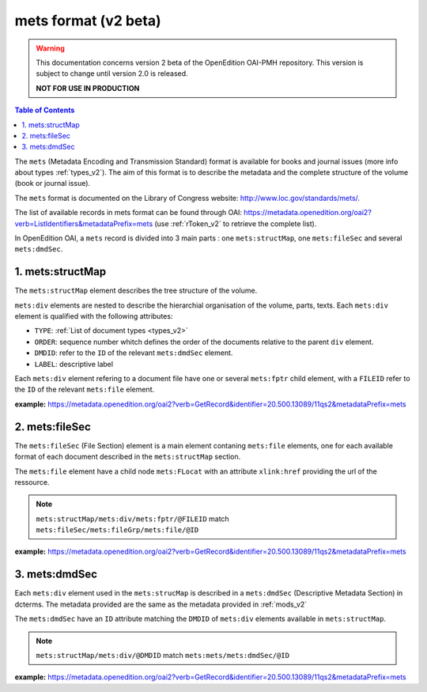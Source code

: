 mets format (v2 beta)
=============================

.. warning::

      This documentation concerns version 2 beta of the OpenEdition OAI-PMH repository. This version is subject to change until version 2.0 is released. 

      **NOT FOR USE IN PRODUCTION**

.. contents:: Table of Contents
   :depth: 2

The ``mets`` (Metadata Encoding and Transmission Standard) format is available for books and journal issues (more info about types :ref:`types_v2`). The aim of this format is to describe the metadata and the complete structure of the volume (book or journal issue). 

The ``mets`` format is documented on the Library of Congress website: http://www.loc.gov/standards/mets/.

The list of available records in mets format can be found through OAI: https://metadata.openedition.org/oai2?verb=ListIdentifiers&metadataPrefix=mets (use :ref:`rToken_v2` to retrieve the complete list).

In OpenEdition OAI, a ``mets`` record is divided into 3 main parts : one ``mets:structMap``, one ``mets:fileSec`` and several ``mets:dmdSec``.


.. _metsstructmap_v2:

1. mets:structMap
---------------------

The ``mets:structMap`` element describes the tree structure of the volume.

``mets:div`` elements are nested to describe the hierarchial organisation of the volume, parts, texts. Each ``mets:div`` element is qualified with the following attributes:

* ``TYPE``:  :ref:`List of document types <types_v2>` 
* ``ORDER``: sequence number whitch defines the order of the documents relative to the parent ``div`` element.
* ``DMDID``: refer to the ``ID`` of the relevant ``mets:dmdSec`` element.
* ``LABEL``: descriptive label 

Each ``mets:div`` element refering to a document file have one or several ``mets:fptr`` child element, with a ``FILEID`` refer to the ``ID`` of the relevant ``mets:file`` element.

**example:** https://metadata.openedition.org/oai2?verb=GetRecord&identifier=20.500.13089/11qs2&metadataPrefix=mets

.. code-block:: xml
    :linenos:

     <mets:div LABEL="Théâtres d&#039;Orient" TYPE="part" DMDID="MD_OB_momeditions_18766" ID="SM_OB_momeditions_18766" ORDER="4">
       <mets:div LABEL="The parodos of the Greek theatres through time: from the Classical to the Roman imperial period" TYPE="chapter" DMDID="MD_OB_momeditions_18771" ID="SM_OB_momeditions_18771" ORDER="1">
         <mets:fptr FILEID="F_OB_momeditions_basictei_18771"/>
         <mets:fptr FILEID="F_OB_momeditions_tei_18771"/>
         <mets:fptr FILEID="F_OB_momeditions_xhtml_18771"/>
         <mets:fptr FILEID="F_OB_momeditions_pdf_18771"/>
       </mets:div>
       <mets:div LABEL="Parodos ou aditus ?" TYPE="chapter" DMDID="MD_OB_momeditions_18781" ID="SM_OB_momeditions_18781" ORDER="2">
         <mets:fptr FILEID="F_OB_momeditions_basictei_18781"/>
         <mets:fptr FILEID="F_OB_momeditions_tei_18781"/>
         <mets:fptr FILEID="F_OB_momeditions_xhtml_18781"/>
         <mets:fptr FILEID="F_OB_momeditions_pdf_18781"/>
       </mets:div>
       <mets:div LABEL="Formes architecturales et fonctions de l’aditus maximus dans les théâtres du Proche‑Orient romain" TYPE="chapter" DMDID="MD_OB_momeditions_18791" ID="SM_OB_momeditions_18791" ORDER="3">
         <mets:fptr FILEID="F_OB_momeditions_basictei_18791"/>
         <mets:fptr FILEID="F_OB_momeditions_tei_18791"/>
         <mets:fptr FILEID="F_OB_momeditions_xhtml_18791"/>
         <mets:fptr FILEID="F_OB_momeditions_pdf_18791"/>
       </mets:div>
     </mets:div>



2. mets:fileSec
----------------------


The ``mets:fileSec`` (File Section)  element is a main element contaning ``mets:file`` elements, one for each available format of each document described in the ``mets:structMap`` section.

The ``mets:file`` element have a child node ``mets:FLocat`` with an attribute ``xlink:href`` providing the url of the ressource.

.. note :: ``mets:structMap/mets:div/mets:fptr/@FILEID`` match ``mets:fileSec/mets:fileGrp/mets:file/@ID``

**example:** https://metadata.openedition.org/oai2?verb=GetRecord&identifier=20.500.13089/11qs2&metadataPrefix=mets

.. code-block:: xml
    :linenos:

    <mets:fileGrp ID="FG_OB_momeditions_18881">
      <mets:file ID="F_OB_momeditions_xhtml_18881" MIMETYPE="text/html">
        <mets:FLocat LOCTYPE="URL" xlink:href="https://books.openedition.org/momeditions/18881"/>
      </mets:file>
      <mets:file ID="F_OB_momeditions_pdf_18881" MIMETYPE="application/pdf">
        <mets:FLocat LOCTYPE="URL" xlink:href="https://books.openedition.org/momeditions/pdf/18881"/>
      </mets:file>
      <mets:file ID="F_OB_momeditions_tei_18881" MIMETYPE="text/xml">
        <mets:FLocat LOCTYPE="URL" xlink:href="https://books.openedition.org/momeditions/tei/18881"/>
      </mets:file>
      <mets:file ID="F_OB_momeditions_basictei_18881" MIMETYPE="text/xml">
        <mets:FLocat LOCTYPE="URL" xlink:href="https://books.openedition.org/momeditions/basictei/18881"/>
      </mets:file>
    </mets:fileGrp>


3. mets:dmdSec
--------------------------

Each ``mets:div`` element used in the ``mets:strucMap`` is described in a ``mets:dmdSec`` (Descriptive Metadata Section) in dcterms. The metadata provided are the same as the metadata provided in :ref:`mods_v2`

The ``mets:dmdSec`` have an ``ID`` attribute matching the ``DMDID`` of ``mets:div`` elements available in ``mets:structMap``.

.. note :: ``mets:structMap/mets:div/@DMDID`` match ``mets:mets/mets:dmdSec/@ID``

**example:** https://metadata.openedition.org/oai2?verb=GetRecord&identifier=20.500.13089/11qs2&metadataPrefix=mets

.. code-block:: xml
    :linenos:

    <mets:dmdSec ID="MD_OB_momeditions_18781">
      <mets:mdWrap MDTYPE="MODS" MIMETYPE="text/xml">
        <mets:xmlData xmlns:mods="http://www.loc.gov/mods/v3"
          xmlns:xsi="http://www.w3.org/2001/XMLSchema-instance"
          xsi:schemaLocation="http://www.loc.gov/mods/v3 https://www.loc.gov/standards/mods/v3/mods-3-8.xsd">
          <mods:titleInfo>
            <mods:title>Parodos ou aditus ?</mods:title>
            <mods:subTitle>L’évolution des accès aux théâtres d’Ionie à l’époque impériale</mods:subTitle>
          </mods:titleInfo>
          <mods:typeOfResource authorityURI="http://purl.org/coar/resource_type/" valueURI="http://purl.org/coar/resource_type/c_3248">book part</mods:typeOfResource>
          <mods:typeOfResource authority="openedition">chapter</mods:typeOfResource>
          <mods:language>
            <mods:languageTerm type="code" authority="iso639-1">fr</mods:languageTerm>
          </mods:language>
          <mods:identifier type="doi">10.4000/11qri</mods:identifier>
          <mods:identifier type="hdl">20.500.13089/11qri</mods:identifier>
          <mods:location>
            <mods:url>https://books.openedition.org/momeditions/18781</mods:url>
          </mods:location>
          <mods:accessCondition type="license" valueURI="https://creativecommons.org/licenses/by-nc-nd/4.0/">CC-BY-NC-ND-4.0</mods:accessCondition>
          <mods:accessCondition type="restriction on access" authorityURI="http://purl.org/coar/access_right/" valueURI="http://purl.org/coar/access_right/c_abf2">open access</mods:accessCondition>
          <mods:name type="personal">
            <mods:role>
              <mods:roleTerm authority="marcrelator">aut</mods:roleTerm>
            </mods:role>
            <mods:namePart type="given">Jeanne</mods:namePart>
            <mods:namePart type="family">Capelle</mods:namePart>
          </mods:name>
          <mods:abstract xml:lang="fr">Dans l’Ionie d’époque impériale, si certains petits théâtres conservèrent leurs parodos hellénistiques, à portes d’accès à l’orchestra (Priène, Érythrées), les accès au diazôma depuis les parodos – par des portes ouvrant dans les murs de soutènement – tendirent à les concurrencer et l’espace des parodos à rétrécir (Métropolis). Dans les plus grands théâtres, les accès furent reconfigurés. Ceux de Magnésie, Éphèse et Milet adoptèrent un modèle commun, avec des parodos surélevées, donnant désormais accès à l’estrade puis au podium, sans que soient supprimés les accès bas latéraux à l’orchestra. On adopta une solution un peu différente à Smyrne et bien plus encore à Téos, seul théâtre où l’on renonça à des accès latéraux à l’orchestra aussi bien qu’à la scène. Mais jamais des aditus de type latin ne se substituèrent aux parodos, qui, à Priène, furent même entretenues et empruntées bien après la fin des spectacles, jusqu’à l’époque tardo-byzantine, jouissant d’une exceptionnelle longévité.</mods:abstract>
          <mods:abstract xml:lang="en">In Imperial-period Ionia, although some small theatres kept their Hellenistic parodos, with doors opening onto the orchestra (Priene, Erythrai), access to the diazoma from the parodos – through doors opening in the retaining walls – tended to compete with them and the space of the parodos to shrink (Metropolis). In the largest theatres, the entrances were reconfigured. The theatres of Magnesia, Ephesus and Miletus adopted a common pattern, with raised parodos giving access to the stage and then to the podium, without removing the low side entrances to the orchestra. A slightly different solution was adopted in Smyrna and even more so in Teos, the only theatre where side access to the orchestra as well as to the stage was abandoned. Yet, the Latin-style aditus never replaced the parodos, which in Priene were even maintained and well used even after the end of the performances, right up until the late Byzantine period, enjoying exceptional longevity.</mods:abstract>
          <mods:originInfo>
            <mods:dateIssued encoding="w3cdtf">2024</mods:dateIssued>
            <mods:dateOther encoding="w3cdtf" type="published_on_openedition">2024-05-29</mods:dateOther>
            <mods:place>
              <mods:placeTerm>Lyon</mods:placeTerm>
            </mods:place>
            <mods:publisher>MOM Éditions</mods:publisher>
          </mods:originInfo>
          <mods:relatedItem type="host">
            <mods:titleInfo>
              <mods:title>Les théâtres antiques et leurs entrées</mods:title>
            </mods:titleInfo>
            <mods:identifier type="eisbn" typeURI="http://id.loc.gov/vocabulary/identifiers/isbn">978-2-35668-156-0</mods:identifier>
            <mods:identifier type="pisbn" typeURI="http://id.loc.gov/vocabulary/identifiers/isbn">978-2-35668-085-3</mods:identifier>
            <mods:identifier type="hdl">20.500.13089/11qs2</mods:identifier>
            <mods:identifier type="doi">10.4000/11qs2</mods:identifier>
            <mods:part>
              <mods:extent unit="pages">
                <mods:start>63</mods:start>
                <mods:end>93</mods:end>
                <mods:list>63-93</mods:list>
              </mods:extent>
            </mods:part>
          </mods:relatedItem>
        </mets:xmlData>
      </mets:mdWrap>
    </mets:dmdSec>

